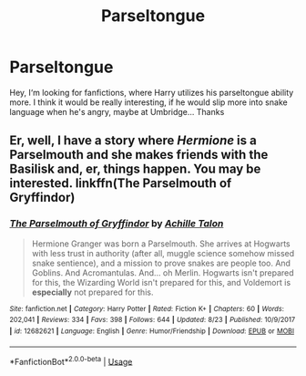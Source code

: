 #+TITLE: Parseltongue

* Parseltongue
:PROPERTIES:
:Author: IntelliJgent
:Score: 4
:DateUnix: 1536954523.0
:DateShort: 2018-Sep-15
:END:
Hey, I‘m looking for fanfictions, where Harry utilizes his parseltongue ability more. I think it would be really interesting, if he would slip more into snake language when he's angry, maybe at Umbridge... Thanks


** Er, well, I have a story where /Hermione/ is a Parselmouth and she makes friends with the Basilisk and, er, things happen. You may be interested. linkffn(The Parselmouth of Gryffindor)
:PROPERTIES:
:Author: Achille-Talon
:Score: 2
:DateUnix: 1536957428.0
:DateShort: 2018-Sep-15
:END:

*** [[https://www.fanfiction.net/s/12682621/1/][*/The Parselmouth of Gryffindor/*]] by [[https://www.fanfiction.net/u/7922987/Achille-Talon][/Achille Talon/]]

#+begin_quote
  Hermione Granger was born a Parselmouth. She arrives at Hogwarts with less trust in authority (after all, muggle science somehow missed snake sentience), and a mission to prove snakes are people too. And Goblins. And Acromantulas. And... oh Merlin. Hogwarts isn't prepared for this, the Wizarding World isn't prepared for this, and Voldemort is *especially* not prepared for this.
#+end_quote

^{/Site/:} ^{fanfiction.net} ^{*|*} ^{/Category/:} ^{Harry} ^{Potter} ^{*|*} ^{/Rated/:} ^{Fiction} ^{K+} ^{*|*} ^{/Chapters/:} ^{60} ^{*|*} ^{/Words/:} ^{202,041} ^{*|*} ^{/Reviews/:} ^{334} ^{*|*} ^{/Favs/:} ^{398} ^{*|*} ^{/Follows/:} ^{644} ^{*|*} ^{/Updated/:} ^{8/23} ^{*|*} ^{/Published/:} ^{10/9/2017} ^{*|*} ^{/id/:} ^{12682621} ^{*|*} ^{/Language/:} ^{English} ^{*|*} ^{/Genre/:} ^{Humor/Friendship} ^{*|*} ^{/Download/:} ^{[[http://www.ff2ebook.com/old/ffn-bot/index.php?id=12682621&source=ff&filetype=epub][EPUB]]} ^{or} ^{[[http://www.ff2ebook.com/old/ffn-bot/index.php?id=12682621&source=ff&filetype=mobi][MOBI]]}

--------------

*FanfictionBot*^{2.0.0-beta} | [[https://github.com/tusing/reddit-ffn-bot/wiki/Usage][Usage]]
:PROPERTIES:
:Author: FanfictionBot
:Score: 2
:DateUnix: 1536957450.0
:DateShort: 2018-Sep-15
:END:
